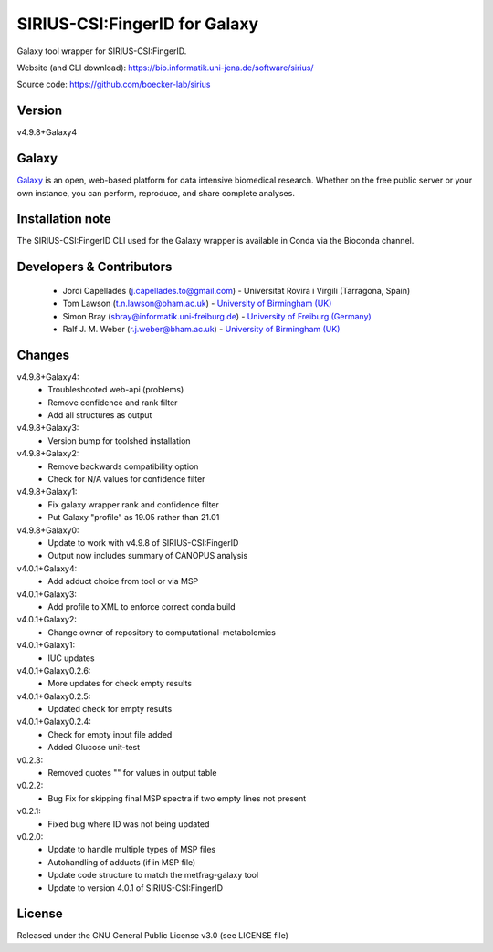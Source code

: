 SIRIUS-CSI:FingerID for Galaxy
==============================
|Build Status (Travis)| |Git| 

Galaxy tool wrapper for SIRIUS-CSI:FingerID.

Website (and CLI download): https://bio.informatik.uni-jena.de/software/sirius/

Source code: https://github.com/boecker-lab/sirius


Version
------

v4.9.8+Galaxy4

Galaxy
------
`Galaxy <https://galaxyproject.org>`_ is an open, web-based platform for data intensive biomedical research. Whether on the free public server or your own instance, you can perform, reproduce, and share complete analyses. 

Installation note
------

The SIRIUS-CSI:FingerID CLI used for the Galaxy wrapper is available in Conda via the Bioconda channel. 


Developers & Contributors
-------------------------
 - Jordi Capellades (j.capellades.to@gmail.com) - Universitat Rovira i Virgili (Tarragona, Spain)
 - Tom Lawson (t.n.lawson@bham.ac.uk) - `University of Birmingham (UK) <http://www.birmingham.ac.uk/index.aspx>`_
 - Simon Bray (sbray@informatik.uni-freiburg.de) - `University of Freiburg (Germany) <https://www.uni-freiburg.de/>`_
 - Ralf J. M. Weber (r.j.weber@bham.ac.uk) - `University of Birmingham (UK) <http://www.birmingham.ac.uk/index.aspx>`_


Changes
-------
v4.9.8+Galaxy4:
 - Troubleshooted web-api (problems)
 - Remove confidence and rank filter
 - Add all structures as output

v4.9.8+Galaxy3:
 - Version bump for toolshed installation

v4.9.8+Galaxy2:
 - Remove backwards compatibility option
 - Check for N/A values for confidence filter

v4.9.8+Galaxy1:
 - Fix galaxy wrapper rank and confidence filter
 - Put Galaxy "profile" as 19.05 rather than 21.01

v4.9.8+Galaxy0:
 - Update to work with v4.9.8 of SIRIUS-CSI:FingerID
 - Output now includes summary of CANOPUS analysis

v4.0.1+Galaxy4:
 - Add adduct choice from tool or via MSP

v4.0.1+Galaxy3:
 - Add profile to XML to enforce correct conda build

v4.0.1+Galaxy2:
 - Change owner of repository to computational-metabolomics

v4.0.1+Galaxy1:
 - IUC updates

v4.0.1+Galaxy0.2.6:
 - More updates for check empty results

v4.0.1+Galaxy0.2.5:
 - Updated check for empty results

v4.0.1+Galaxy0.2.4:
 - Check for empty input file added
 - Added Glucose unit-test

v0.2.3:
 - Removed quotes "" for values in output table

v0.2.2:
 - Bug Fix for skipping final MSP spectra if two empty lines not present

v0.2.1:
 - Fixed bug where ID was not being updated

v0.2.0:
 - Update to handle multiple types of MSP files
 - Autohandling of adducts (if in MSP file)
 - Update code structure to match the metfrag-galaxy tool
 - Update to version 4.0.1 of SIRIUS-CSI:FingerID

License
-------
Released under the GNU General Public License v3.0 (see LICENSE file)


.. |Build Status (Travis)| image:: https://img.shields.io/travis/computational-metabolomics/sirius-csifingerid-galaxy.svg?style=flat&maxAge=3600&label=Travis-CI
   :target: https://travis-ci.org/computational-metabolomics/sirius-csifingerid-galaxy

.. |Git| image:: https://img.shields.io/badge/repository-GitHub-blue.svg?style=flat&maxAge=3600
   :target: https://github.com/boecker-lab/sirius


